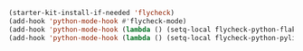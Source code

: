 #+BEGIN_SRC emacs-lisp
  (starter-kit-install-if-needed 'flycheck)
  (add-hook 'python-mode-hook #'flycheck-mode)
  (add-hook 'python-mode-hook (lambda () (setq-local flycheck-python-flake8-executable "python2")))
  (add-hook 'python-mode-hook (lambda () (setq-local flycheck-python-pylint-executable "python2")))
#+END_SRC

